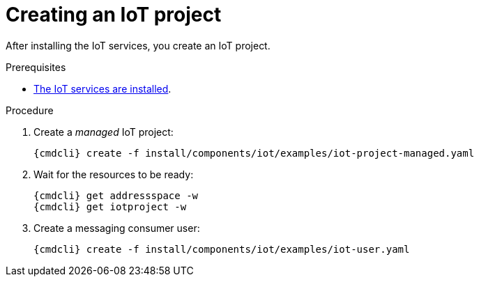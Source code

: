 // Module included in the following assemblies:
//
// assembly-iot-guide.adoc
// assembly-IoT.adoc

[id='iot-creating-project-{context}']
= Creating an IoT project

After installing the IoT services, you create an IoT project.

.Prerequisites
* link:{BookUrlBase}{BaseProductVersion}{BookNameUrl}#installing-services-messaging-iot[The IoT services are installed].

.Procedure

ifeval::["{cmdcli}" == "oc"]
. Log in as a messaging tenant:
+
[subs="attributes",options="nowrap"]
----
{cmdcli} login -u developer
----
endif::[]

. Create a _managed_ IoT project:
+
[options="nowrap",subs="attributes"]
----
ifeval::["{cmdcli}" == "oc"]
{cmdcli} new-project myapp
endif::[]
ifeval::["{cmdcli}" == "kubectl"]
{cmdcli} create namespace myapp
kubectl config set-context $(kubectl config current-context) --namespace=myapp
endif::[]
{cmdcli} create -f install/components/iot/examples/iot-project-managed.yaml
----

. Wait for the resources to be ready:
+
[options="nowrap",subs="attributes"]
----
{cmdcli} get addressspace -w
{cmdcli} get iotproject -w
----

. Create a messaging consumer user:
+
[options="nowrap",subs="attributes"]
----
{cmdcli} create -f install/components/iot/examples/iot-user.yaml
----

